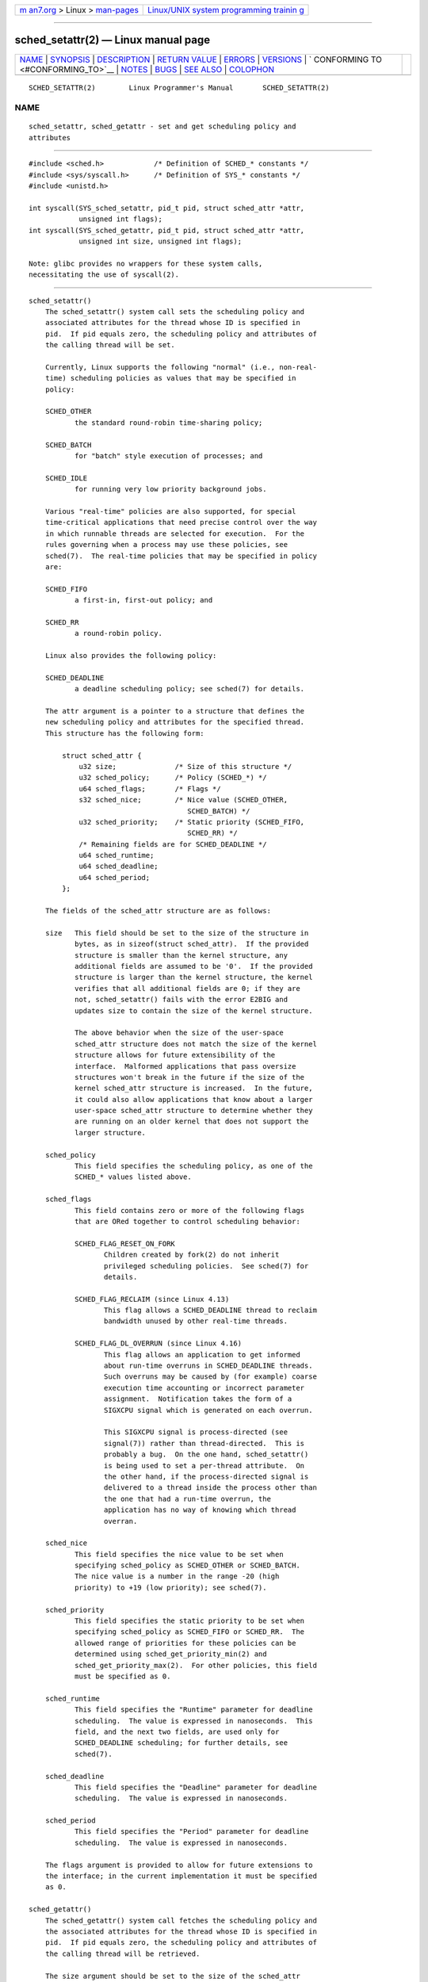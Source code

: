 .. container:: page-top

.. container:: nav-bar

   +----------------------------------+----------------------------------+
   | `m                               | `Linux/UNIX system programming   |
   | an7.org <../../../index.html>`__ | trainin                          |
   | > Linux >                        | g <http://man7.org/training/>`__ |
   | `man-pages <../index.html>`__    |                                  |
   +----------------------------------+----------------------------------+

--------------

sched_setattr(2) — Linux manual page
====================================

+-----------------------------------+-----------------------------------+
| `NAME <#NAME>`__ \|               |                                   |
| `SYNOPSIS <#SYNOPSIS>`__ \|       |                                   |
| `DESCRIPTION <#DESCRIPTION>`__ \| |                                   |
| `RETURN VALUE <#RETURN_VALUE>`__  |                                   |
| \| `ERRORS <#ERRORS>`__ \|        |                                   |
| `VERSIONS <#VERSIONS>`__ \|       |                                   |
| `                                 |                                   |
| CONFORMING TO <#CONFORMING_TO>`__ |                                   |
| \| `NOTES <#NOTES>`__ \|          |                                   |
| `BUGS <#BUGS>`__ \|               |                                   |
| `SEE ALSO <#SEE_ALSO>`__ \|       |                                   |
| `COLOPHON <#COLOPHON>`__          |                                   |
+-----------------------------------+-----------------------------------+
| .. container:: man-search-box     |                                   |
+-----------------------------------+-----------------------------------+

::

   SCHED_SETATTR(2)        Linux Programmer's Manual       SCHED_SETATTR(2)

NAME
-------------------------------------------------

::

          sched_setattr, sched_getattr - set and get scheduling policy and
          attributes


---------------------------------------------------------

::

          #include <sched.h>            /* Definition of SCHED_* constants */
          #include <sys/syscall.h>      /* Definition of SYS_* constants */
          #include <unistd.h>

          int syscall(SYS_sched_setattr, pid_t pid, struct sched_attr *attr,
                      unsigned int flags);
          int syscall(SYS_sched_getattr, pid_t pid, struct sched_attr *attr,
                      unsigned int size, unsigned int flags);

          Note: glibc provides no wrappers for these system calls,
          necessitating the use of syscall(2).


---------------------------------------------------------------

::

      sched_setattr()
          The sched_setattr() system call sets the scheduling policy and
          associated attributes for the thread whose ID is specified in
          pid.  If pid equals zero, the scheduling policy and attributes of
          the calling thread will be set.

          Currently, Linux supports the following "normal" (i.e., non-real-
          time) scheduling policies as values that may be specified in
          policy:

          SCHED_OTHER
                 the standard round-robin time-sharing policy;

          SCHED_BATCH
                 for "batch" style execution of processes; and

          SCHED_IDLE
                 for running very low priority background jobs.

          Various "real-time" policies are also supported, for special
          time-critical applications that need precise control over the way
          in which runnable threads are selected for execution.  For the
          rules governing when a process may use these policies, see
          sched(7).  The real-time policies that may be specified in policy
          are:

          SCHED_FIFO
                 a first-in, first-out policy; and

          SCHED_RR
                 a round-robin policy.

          Linux also provides the following policy:

          SCHED_DEADLINE
                 a deadline scheduling policy; see sched(7) for details.

          The attr argument is a pointer to a structure that defines the
          new scheduling policy and attributes for the specified thread.
          This structure has the following form:

              struct sched_attr {
                  u32 size;              /* Size of this structure */
                  u32 sched_policy;      /* Policy (SCHED_*) */
                  u64 sched_flags;       /* Flags */
                  s32 sched_nice;        /* Nice value (SCHED_OTHER,
                                            SCHED_BATCH) */
                  u32 sched_priority;    /* Static priority (SCHED_FIFO,
                                            SCHED_RR) */
                  /* Remaining fields are for SCHED_DEADLINE */
                  u64 sched_runtime;
                  u64 sched_deadline;
                  u64 sched_period;
              };

          The fields of the sched_attr structure are as follows:

          size   This field should be set to the size of the structure in
                 bytes, as in sizeof(struct sched_attr).  If the provided
                 structure is smaller than the kernel structure, any
                 additional fields are assumed to be '0'.  If the provided
                 structure is larger than the kernel structure, the kernel
                 verifies that all additional fields are 0; if they are
                 not, sched_setattr() fails with the error E2BIG and
                 updates size to contain the size of the kernel structure.

                 The above behavior when the size of the user-space
                 sched_attr structure does not match the size of the kernel
                 structure allows for future extensibility of the
                 interface.  Malformed applications that pass oversize
                 structures won't break in the future if the size of the
                 kernel sched_attr structure is increased.  In the future,
                 it could also allow applications that know about a larger
                 user-space sched_attr structure to determine whether they
                 are running on an older kernel that does not support the
                 larger structure.

          sched_policy
                 This field specifies the scheduling policy, as one of the
                 SCHED_* values listed above.

          sched_flags
                 This field contains zero or more of the following flags
                 that are ORed together to control scheduling behavior:

                 SCHED_FLAG_RESET_ON_FORK
                        Children created by fork(2) do not inherit
                        privileged scheduling policies.  See sched(7) for
                        details.

                 SCHED_FLAG_RECLAIM (since Linux 4.13)
                        This flag allows a SCHED_DEADLINE thread to reclaim
                        bandwidth unused by other real-time threads.

                 SCHED_FLAG_DL_OVERRUN (since Linux 4.16)
                        This flag allows an application to get informed
                        about run-time overruns in SCHED_DEADLINE threads.
                        Such overruns may be caused by (for example) coarse
                        execution time accounting or incorrect parameter
                        assignment.  Notification takes the form of a
                        SIGXCPU signal which is generated on each overrun.

                        This SIGXCPU signal is process-directed (see
                        signal(7)) rather than thread-directed.  This is
                        probably a bug.  On the one hand, sched_setattr()
                        is being used to set a per-thread attribute.  On
                        the other hand, if the process-directed signal is
                        delivered to a thread inside the process other than
                        the one that had a run-time overrun, the
                        application has no way of knowing which thread
                        overran.

          sched_nice
                 This field specifies the nice value to be set when
                 specifying sched_policy as SCHED_OTHER or SCHED_BATCH.
                 The nice value is a number in the range -20 (high
                 priority) to +19 (low priority); see sched(7).

          sched_priority
                 This field specifies the static priority to be set when
                 specifying sched_policy as SCHED_FIFO or SCHED_RR.  The
                 allowed range of priorities for these policies can be
                 determined using sched_get_priority_min(2) and
                 sched_get_priority_max(2).  For other policies, this field
                 must be specified as 0.

          sched_runtime
                 This field specifies the "Runtime" parameter for deadline
                 scheduling.  The value is expressed in nanoseconds.  This
                 field, and the next two fields, are used only for
                 SCHED_DEADLINE scheduling; for further details, see
                 sched(7).

          sched_deadline
                 This field specifies the "Deadline" parameter for deadline
                 scheduling.  The value is expressed in nanoseconds.

          sched_period
                 This field specifies the "Period" parameter for deadline
                 scheduling.  The value is expressed in nanoseconds.

          The flags argument is provided to allow for future extensions to
          the interface; in the current implementation it must be specified
          as 0.

      sched_getattr()
          The sched_getattr() system call fetches the scheduling policy and
          the associated attributes for the thread whose ID is specified in
          pid.  If pid equals zero, the scheduling policy and attributes of
          the calling thread will be retrieved.

          The size argument should be set to the size of the sched_attr
          structure as known to user space.  The value must be at least as
          large as the size of the initially published sched_attr
          structure, or the call fails with the error EINVAL.

          The retrieved scheduling attributes are placed in the fields of
          the sched_attr structure pointed to by attr.  The kernel sets
          attr.size to the size of its sched_attr structure.

          If the caller-provided attr buffer is larger than the kernel's
          sched_attr structure, the additional bytes in the user-space
          structure are not touched.  If the caller-provided structure is
          smaller than the kernel sched_attr structure, the kernel will
          silently not return any values which would be stored outside the
          provided space.  As with sched_setattr(), these semantics allow
          for future extensibility of the interface.

          The flags argument is provided to allow for future extensions to
          the interface; in the current implementation it must be specified
          as 0.


-----------------------------------------------------------------

::

          On success, sched_setattr() and sched_getattr() return 0.  On
          error, -1 is returned, and errno is set to indicate the error.


-----------------------------------------------------

::

          sched_getattr() and sched_setattr() can both fail for the
          following reasons:

          EINVAL attr is NULL; or pid is negative; or flags is not zero.

          ESRCH  The thread whose ID is pid could not be found.

          In addition, sched_getattr() can fail for the following reasons:

          E2BIG  The buffer specified by size and attr is too small.

          EINVAL size is invalid; that is, it is smaller than the initial
                 version of the sched_attr structure (48 bytes) or larger
                 than the system page size.

          In addition, sched_setattr() can fail for the following reasons:

          E2BIG  The buffer specified by size and attr is larger than the
                 kernel structure, and one or more of the excess bytes is
                 nonzero.

          EBUSY  SCHED_DEADLINE admission control failure, see sched(7).

          EINVAL attr.sched_policy is not one of the recognized policies;
                 attr.sched_flags contains a flag other than
                 SCHED_FLAG_RESET_ON_FORK; or attr.sched_priority is
                 invalid; or attr.sched_policy is SCHED_DEADLINE and the
                 deadline scheduling parameters in attr are invalid.

          EPERM  The caller does not have appropriate privileges.

          EPERM  The CPU affinity mask of the thread specified by pid does
                 not include all CPUs in the system (see
                 sched_setaffinity(2)).


---------------------------------------------------------

::

          These system calls first appeared in Linux 3.14.


-------------------------------------------------------------------

::

          These system calls are nonstandard Linux extensions.


---------------------------------------------------

::

          Glibc does not provide wrappers for these system calls; call them
          using syscall(2).

          sched_setattr() provides a superset of the functionality of
          sched_setscheduler(2), sched_setparam(2), nice(2), and (other
          than the ability to set the priority of all processes belonging
          to a specified user or all processes in a specified group)
          setpriority(2).  Analogously, sched_getattr() provides a superset
          of the functionality of sched_getscheduler(2), sched_getparam(2),
          and (partially) getpriority(2).


-------------------------------------------------

::

          In Linux versions up to 3.15, sched_setattr() failed with the
          error EFAULT instead of E2BIG for the case described in ERRORS.

          In Linux versions up to 5.3, sched_getattr() failed with the
          error EFBIG if the in-kernel sched_attr structure was larger than
          the size passed by user space.


---------------------------------------------------------

::

          chrt(1), nice(2), sched_get_priority_max(2),
          sched_get_priority_min(2), sched_getaffinity(2),
          sched_getparam(2), sched_getscheduler(2),
          sched_rr_get_interval(2), sched_setaffinity(2),
          sched_setparam(2), sched_setscheduler(2), sched_yield(2),
          setpriority(2), pthread_getschedparam(3),
          pthread_setschedparam(3), pthread_setschedprio(3),
          capabilities(7), cpuset(7), sched(7)

COLOPHON
---------------------------------------------------------

::

          This page is part of release 5.13 of the Linux man-pages project.
          A description of the project, information about reporting bugs,
          and the latest version of this page, can be found at
          https://www.kernel.org/doc/man-pages/.

   Linux                          2021-03-22               SCHED_SETATTR(2)

--------------

Pages that refer to this page:
`uclampset(1) <../man1/uclampset.1.html>`__, 
`openat2(2) <../man2/openat2.2.html>`__, 
`sched_setparam(2) <../man2/sched_setparam.2.html>`__, 
`sched_setscheduler(2) <../man2/sched_setscheduler.2.html>`__, 
`syscalls(2) <../man2/syscalls.2.html>`__, 
`capabilities(7) <../man7/capabilities.7.html>`__, 
`credentials(7) <../man7/credentials.7.html>`__, 
`sched(7) <../man7/sched.7.html>`__

--------------

`Copyright and license for this manual
page <../man2/sched_setattr.2.license.html>`__

--------------

.. container:: footer

   +-----------------------+-----------------------+-----------------------+
   | HTML rendering        |                       | |Cover of TLPI|       |
   | created 2021-08-27 by |                       |                       |
   | `Michael              |                       |                       |
   | Ker                   |                       |                       |
   | risk <https://man7.or |                       |                       |
   | g/mtk/index.html>`__, |                       |                       |
   | author of `The Linux  |                       |                       |
   | Programming           |                       |                       |
   | Interface <https:     |                       |                       |
   | //man7.org/tlpi/>`__, |                       |                       |
   | maintainer of the     |                       |                       |
   | `Linux man-pages      |                       |                       |
   | project <             |                       |                       |
   | https://www.kernel.or |                       |                       |
   | g/doc/man-pages/>`__. |                       |                       |
   |                       |                       |                       |
   | For details of        |                       |                       |
   | in-depth **Linux/UNIX |                       |                       |
   | system programming    |                       |                       |
   | training courses**    |                       |                       |
   | that I teach, look    |                       |                       |
   | `here <https://ma     |                       |                       |
   | n7.org/training/>`__. |                       |                       |
   |                       |                       |                       |
   | Hosting by `jambit    |                       |                       |
   | GmbH                  |                       |                       |
   | <https://www.jambit.c |                       |                       |
   | om/index_en.html>`__. |                       |                       |
   +-----------------------+-----------------------+-----------------------+

--------------

.. container:: statcounter

   |Web Analytics Made Easy - StatCounter|

.. |Cover of TLPI| image:: https://man7.org/tlpi/cover/TLPI-front-cover-vsmall.png
   :target: https://man7.org/tlpi/
.. |Web Analytics Made Easy - StatCounter| image:: https://c.statcounter.com/7422636/0/9b6714ff/1/
   :class: statcounter
   :target: https://statcounter.com/
